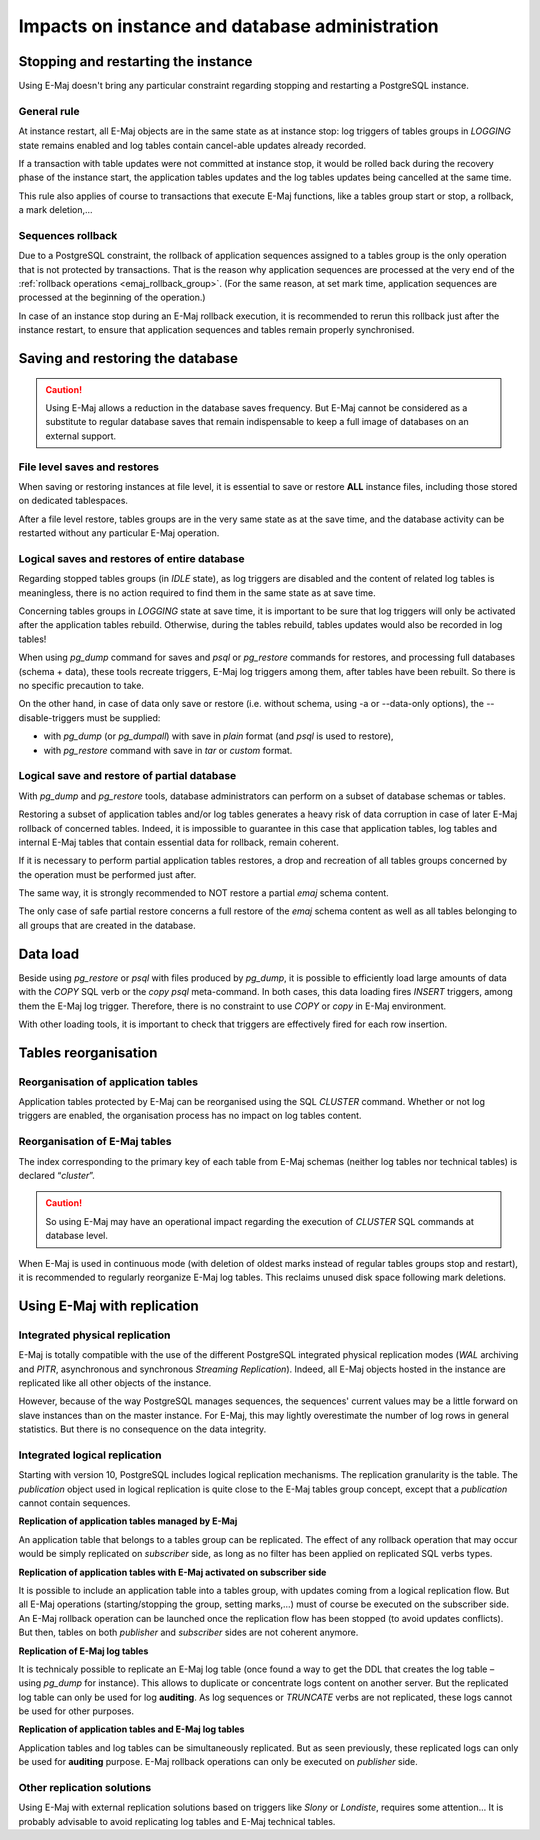 Impacts on instance and database administration
===============================================

Stopping and restarting the instance
------------------------------------

Using E-Maj doesn't bring any particular constraint regarding stopping and restarting a PostgreSQL instance.

General rule
^^^^^^^^^^^^

At instance restart, all E-Maj objects are in the same state as at instance stop: log triggers of tables groups in *LOGGING* state remains enabled and log tables contain cancel-able updates already recorded.

If a transaction with table updates were not committed at instance stop, it would be rolled back during the recovery phase of the instance start, the application tables updates and the log tables updates being cancelled at the same time. 

This rule also applies of course to transactions that execute E-Maj functions, like a tables group start or stop, a rollback, a mark deletion,...

Sequences rollback
^^^^^^^^^^^^^^^^^^

Due to a PostgreSQL constraint, the rollback of application sequences assigned to a tables group is the only operation that is not protected by transactions. That is the reason why application sequences are processed at the very end of the :ref:`rollback operations <emaj_rollback_group>`. (For the same reason, at set mark time, application sequences are processed at the beginning of the operation.) 

In case of an instance stop during an E-Maj rollback execution, it is recommended to rerun this rollback just after the instance restart, to ensure that application sequences and tables remain properly synchronised.

Saving and restoring the database
---------------------------------

.. caution::
   Using E-Maj allows a reduction in the database saves frequency. But E-Maj cannot be considered as a substitute to regular database saves that remain indispensable to keep a full image of databases on an external support.

File level saves and restores
^^^^^^^^^^^^^^^^^^^^^^^^^^^^^

When saving or restoring instances at file level, it is essential to save or restore **ALL** instance files, including those stored on dedicated tablespaces.

After a file level restore, tables groups are in the very same state as at the save time, and the database activity can be restarted without any particular E-Maj operation.

Logical saves and restores of entire database
^^^^^^^^^^^^^^^^^^^^^^^^^^^^^^^^^^^^^^^^^^^^^

Regarding stopped tables groups (in *IDLE* state), as log triggers are disabled and the content of related log tables is meaningless, there is no action required to find them in the same state as at save time.

Concerning tables groups in *LOGGING* state at save time, it is important to be sure that log triggers will only be activated after the application tables rebuild. Otherwise, during the tables rebuild, tables updates would also be recorded in log tables!

When using *pg_dump* command for saves and *psql* or *pg_restore* commands for restores, and processing full databases (schema + data), these tools recreate triggers, E-Maj log triggers among them, after tables have been rebuilt. So there is no specific precaution to take.

On the other hand, in case of data only save or restore (i.e. without schema, using -a or --data-only options), the --disable-triggers must be supplied:

* with *pg_dump* (or *pg_dumpall*) with save in *plain* format (and *psql* is used to restore),
* with *pg_restore* command with save in *tar* or *custom* format.

Logical save and restore of partial database
^^^^^^^^^^^^^^^^^^^^^^^^^^^^^^^^^^^^^^^^^^^^

With *pg_dump* and *pg_restore* tools, database administrators can perform on a subset of database schemas or tables.

Restoring a subset of application tables and/or log tables generates a heavy risk of data corruption in case of later E-Maj rollback of concerned tables. Indeed, it is impossible to guarantee in this case that application tables, log tables and internal E-Maj tables that contain essential data for rollback, remain coherent. 

If it is necessary to perform partial application tables restores, a drop and recreation of all tables groups concerned by the operation must be performed just after. 

The same way, it is strongly recommended to NOT restore a partial *emaj* schema content.

The only case of safe partial restore concerns a full restore of the *emaj* schema content as well as all tables belonging to all groups that are created in the database.

Data load
---------

Beside using *pg_restore* or *psql* with files produced by *pg_dump*, it is possible to efficiently load large amounts of data with the *COPY* SQL verb or the *\copy* *psql* meta-command. In both cases, this data loading fires *INSERT* triggers, among them the E-Maj log trigger. Therefore, there is no constraint to use *COPY* or *\copy* in E-Maj environment.

With other loading tools, it is important to check that triggers are effectively fired for each row insertion.


Tables reorganisation
---------------------

Reorganisation of application tables
^^^^^^^^^^^^^^^^^^^^^^^^^^^^^^^^^^^^

Application tables protected by E-Maj can be reorganised using the SQL *CLUSTER* command. Whether or not log triggers are enabled, the organisation process has no impact on log tables content.

Reorganisation of E-Maj tables
^^^^^^^^^^^^^^^^^^^^^^^^^^^^^^

The index corresponding to the primary key of each table from E-Maj schemas (neither log tables nor technical tables) is declared “*cluster*”.

.. caution::
   So using E-Maj may have an operational impact regarding the execution of *CLUSTER* SQL commands at database level.

When E-Maj is used in continuous mode (with deletion of oldest marks instead of regular tables groups stop and restart), it is recommended to regularly reorganize E-Maj log tables. This reclaims unused disk space following mark deletions.


Using E-Maj with replication
----------------------------

Integrated physical replication
^^^^^^^^^^^^^^^^^^^^^^^^^^^^^^^

E-Maj is totally compatible with the use of the different PostgreSQL integrated physical replication modes (*WAL* archiving and *PITR*, asynchronous and synchronous *Streaming Replication*). Indeed, all E-Maj objects hosted in the instance are replicated like all other objects of the instance.

However, because of the way PostgreSQL manages sequences, the sequences' current values may be a little forward on slave instances than on the master instance. For E-Maj, this may lightly overestimate the number of log rows in general statistics. But there is no consequence on the data integrity.

Integrated logical replication
^^^^^^^^^^^^^^^^^^^^^^^^^^^^^^

Starting with version 10, PostgreSQL includes logical replication mechanisms. The replication granularity is the table. The *publication* object used in logical replication is quite close to the E-Maj tables group concept, except that a *publication* cannot contain sequences.

**Replication of application tables managed by E-Maj**

.. image:: images/logical_repl1.png
   :align: center

An application table that belongs to a tables group can be replicated. The effect of any rollback operation that may occur would be simply replicated on *subscriber* side, as long as no filter has been applied on replicated SQL verbs types.

**Replication of application tables with E-Maj activated on subscriber side**

.. image:: images/logical_repl2.png
   :align: center

It is possible to include an application table into a tables group, with updates coming from a logical replication flow. But all E-Maj operations (starting/stopping the group, setting marks,…) must of course be executed on the subscriber side. An E-Maj rollback operation can be launched once the replication flow has been stopped (to avoid updates conflicts). But then, tables on both *publisher* and *subscriber* sides are not coherent anymore.

**Replication of E-Maj log tables**

.. image:: images/logical_repl3.png
   :align: center

It is technicaly possible to replicate an E-Maj log table (once found a way to get the DDL that creates the log table – using *pg_dump* for instance). This allows to duplicate or concentrate logs content on another server. But the replicated log table can only be used for log **auditing**. As log sequences or *TRUNCATE* verbs are not replicated, these logs cannot be used for other purposes.

**Replication of application tables and E-Maj log tables**

.. image:: images/logical_repl4.png
   :align: center

Application tables and log tables can be simultaneously replicated. But as seen previously, these replicated logs can only be used for **auditing** purpose. E-Maj rollback operations can only be executed on *publisher* side.

Other replication solutions
^^^^^^^^^^^^^^^^^^^^^^^^^^^

Using E-Maj with external replication solutions based on triggers like *Slony* or *Londiste*, requires some attention... It is probably advisable to avoid replicating log tables and E-Maj technical tables.

